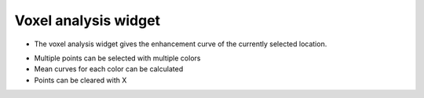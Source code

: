 Voxel analysis widget
=====================

- The voxel analysis widget gives the enhancement curve of the currently selected location. 

.. image:: screenshots/6.png

- Multiple points can be selected with multiple colors
- Mean curves for each color can be calculated
- Points can be cleared with X

.. image:: screenshots/7.png
